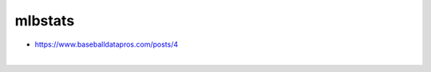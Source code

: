 mlbstats
================================================================================

- https://www.baseballdatapros.com/posts/4

.. image:: screenshot.png

|

.. image:: screenshot2.png
